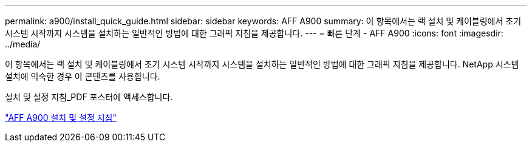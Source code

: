 ---
permalink: a900/install_quick_guide.html 
sidebar: sidebar 
keywords: AFF A900 
summary: 이 항목에서는 랙 설치 및 케이블링에서 초기 시스템 시작까지 시스템을 설치하는 일반적인 방법에 대한 그래픽 지침을 제공합니다. 
---
= 빠른 단계 - AFF A900
:icons: font
:imagesdir: ../media/


[role="lead"]
이 항목에서는 랙 설치 및 케이블링에서 초기 시스템 시작까지 시스템을 설치하는 일반적인 방법에 대한 그래픽 지침을 제공합니다. NetApp 시스템 설치에 익숙한 경우 이 콘텐츠를 사용합니다.

설치 및 설정 지침_PDF 포스터에 액세스합니다.

link:../media/PDF/December_2021_Rev-1_AFFA900_ISI.pdf["AFF A900 설치 및 설정 지침"^]
